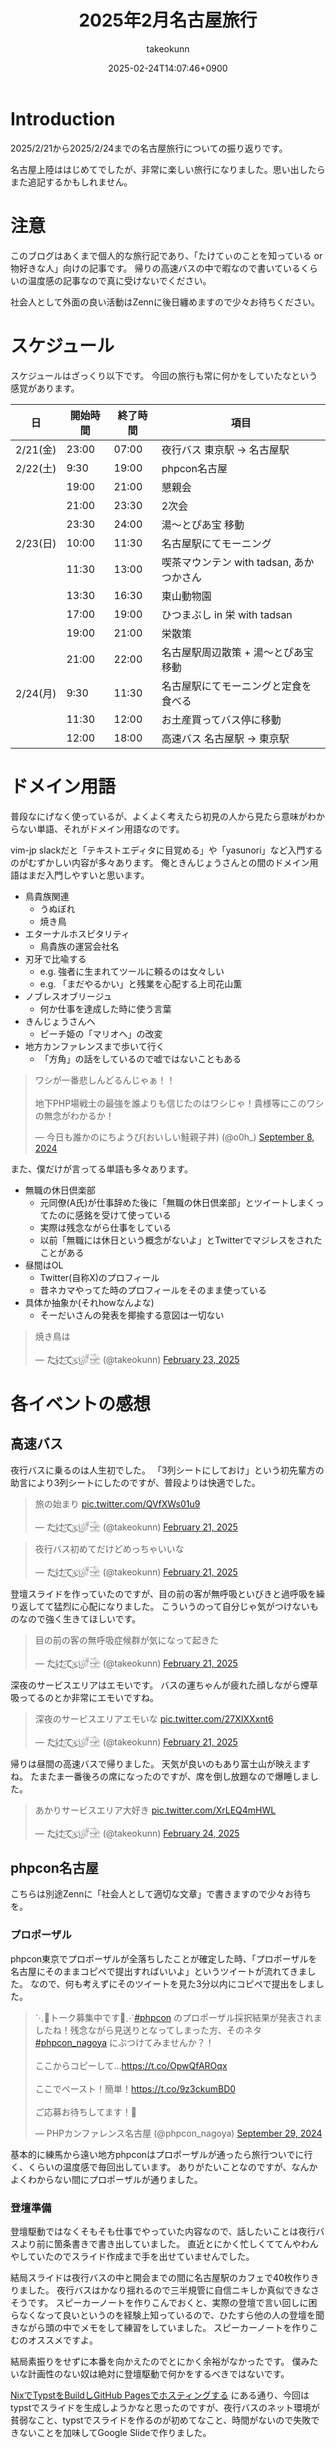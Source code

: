 :PROPERTIES:
:ID:       8519D7FF-9185-4CA5-86D0-2B55710FD38E
:END:
#+TITLE: 2025年2月名古屋旅行
#+AUTHOR: takeokunn
#+DESCRIPTION: description
#+DATE: 2025-02-24T14:07:46+0900
#+HUGO_BASE_DIR: ../../
#+HUGO_CATEGORIES: diary
#+HUGO_SECTION: posts/diary
#+HUGO_TAGS: diary
#+HUGO_DRAFT: false
#+STARTUP: content
#+STARTUP: fold
* Introduction
2025/2/21から2025/2/24までの名古屋旅行についての振り返りです。

名古屋上陸ははじめてでしたが、非常に楽しい旅行になりました。思い出したらまた追記するかもしれません。
* 注意
このブログはあくまで個人的な旅行記であり、「たけてぃのことを知っている or 物好きな人」向けの記事です。
帰りの高速バスの中で暇なので書いているくらいの温度感の記事なので真に受けないでください。

社会人として外面の良い活動はZennに後日纏めますので少々お待ちください。
* スケジュール
スケジュールはざっくり以下です。
今回の旅行も常に何かをしていたなという感覚があります。

| 日       | 開始時間 | 終了時間 | 項目                                  |
|----------+---------+---------+---------------------------------------|
| 2/21(金) |   23:00 |   07:00 | 夜行バス 東京駅 → 名古屋駅               |
| 2/22(土) |    9:30 |   19:00 | phpcon名古屋                          |
|          |   19:00 |   21:00 | 懇親会                                |
|          |   21:00 |   23:30 | 2次会                                 |
|          |   23:30 |   24:00 | 湯〜とぴあ宝 移動                       |
| 2/23(日) |   10:00 |   11:30 | 名古屋駅にてモーニング                   |
|          |   11:30 |   13:00 | 喫茶マウンテン with tadsan, あかつかさん |
|          |   13:30 |   16:30 | 東山動物園                             |
|          |   17:00 |   19:00 | ひつまぶし in 栄 with tadsan           |
|          |   19:00 |   21:00 | 栄散策                                |
|          |   21:00 |   22:00 | 名古屋駅周辺散策 +  湯〜とぴあ宝 移動     |
| 2/24(月) |    9:30 |   11:30 | 名古屋駅にてモーニングと定食を食べる       |
|          |   11:30 |   12:00 | お土産買ってバス停に移動                 |
|          |   12:00 |   18:00 | 高速バス  名古屋駅 → 東京駅              |

* ドメイン用語
普段なにげなく使っているが、よくよく考えたら初見の人から見たら意味がわからない単語、それがドメイン用語なのです。

vim-jp slackだと「テキストエディタに目覚める」や「yasunori」など入門するのがむずかしい内容が多々あります。
俺ときんじょうさんとの間のドメイン用語はまだ入門しやすいと思います。

- 鳥貴族関連
  - うぬぼれ
  - 焼き鳥
- エターナルホスピタリティ
  - 鳥貴族の運営会社名
- 刃牙で比喩する
  - e.g. 強者に生まれてツールに頼るのは女々しい
  - e.g. 「まだやるかい」と残業を心配する上司花山薫
- ノブレスオブリージュ
  - 何か仕事を達成した時に使う言葉
- きんじょうさんへ
  - ピーチ姫の「マリオへ」の改変
- 地方カンファレンスまで歩いて行く
  - 「方角」の話をしているので嘘ではないこともある

#+begin_export html
<blockquote class="twitter-tweet"><p lang="ja" dir="ltr">ワシが一番悲しんどるんじゃぁ！！<br><br>地下PHP場戦士の最強を誰よりも信じたのはワシじゃ！貴様等にこのワシの無念がわかるか！</p>&mdash; 今日も誰かのにちようび(おいしい鮭親子丼) (@o0h_) <a href="https://twitter.com/o0h_/status/1832662771756101891?ref_src=twsrc%5Etfw">September 8, 2024</a></blockquote> <script async src="https://platform.twitter.com/widgets.js" charset="utf-8"></script>
#+end_export

また、僕だけが言ってる単語も多々あります。

- 無職の休日倶楽部
  - 元同僚(A氏)が仕事辞めた後に「無職の休日倶楽部」とツイートしまくってたのに感銘を受けて使っている
  - 実際は残念ながら仕事をしている
  - 以前「無職には休日という概念がないよ」とTwitterでマジレスをされたことがある
- 昼間はOL
  - Twitter(自称X)のプロフィール
  - 昔ネカマやってた時のプロフィールをそのまま使っている
- 具体か抽象か(それhowなんよな)
  - そーだいさんの発表を揶揄する意図は一切ない

#+begin_export html
<blockquote class="twitter-tweet"><p lang="ja" dir="ltr">焼き鳥は</p>&mdash; た҉͜け҉͜て҉͜ぃ҉͜𓁈𓈷 (@takeokunn) <a href="https://twitter.com/takeokunn/status/1893457761330962642?ref_src=twsrc%5Etfw">February 23, 2025</a></blockquote> <script async src="https://platform.twitter.com/widgets.js" charset="utf-8"></script>
#+end_export
* 各イベントの感想
** 高速バス
夜行バスに乗るのは人生初でした。
「3列シートにしておけ」という初先輩方の助言により3列シートにしたのですが、普段よりは快適でした。

#+begin_export html
<blockquote class="twitter-tweet"><p lang="ja" dir="ltr">旅の始まり <a href="https://t.co/QVfXWs01u9">pic.twitter.com/QVfXWs01u9</a></p>&mdash; た҉͜け҉͜て҉͜ぃ҉͜𓁈𓈷 (@takeokunn) <a href="https://twitter.com/takeokunn/status/1892934994475278603?ref_src=twsrc%5Etfw">February 21, 2025</a></blockquote> <script async src="https://platform.twitter.com/widgets.js" charset="utf-8"></script>
<blockquote class="twitter-tweet"><p lang="ja" dir="ltr">夜行バス初めてだけどめっちゃいいな</p>&mdash; た҉͜け҉͜て҉͜ぃ҉͜𓁈𓈷 (@takeokunn) <a href="https://twitter.com/takeokunn/status/1892939789558558812?ref_src=twsrc%5Etfw">February 21, 2025</a></blockquote> <script async src="https://platform.twitter.com/widgets.js" charset="utf-8"></script>
#+end_export

登壇スライドを作っていたのですが、目の前の客が無呼吸といびきと過呼吸を繰り返してて猛烈に心配になりました。
こういうのって自分じゃ気がつけないものなので強く生きてほしいです。

#+begin_export html
<blockquote class="twitter-tweet"><p lang="ja" dir="ltr">目の前の客の無呼吸症候群が気になって起きた</p>&mdash; た҉͜け҉͜て҉͜ぃ҉͜𓁈𓈷 (@takeokunn) <a href="https://twitter.com/takeokunn/status/1892992608944738745?ref_src=twsrc%5Etfw">February 21, 2025</a></blockquote> <script async src="https://platform.twitter.com/widgets.js" charset="utf-8"></script>
#+end_export

深夜のサービスエリアはエモいです。
バスの運ちゃんが疲れた顔しながら煙草吸ってるのとか非常にエモいですね。

#+begin_export html
<blockquote class="twitter-tweet"><p lang="ja" dir="ltr">深夜のサービスエリアエモいな <a href="https://t.co/27XIXXxnt6">pic.twitter.com/27XIXXxnt6</a></p>&mdash; た҉͜け҉͜て҉͜ぃ҉͜𓁈𓈷 (@takeokunn) <a href="https://twitter.com/takeokunn/status/1893004246595051855?ref_src=twsrc%5Etfw">February 21, 2025</a></blockquote> <script async src="https://platform.twitter.com/widgets.js" charset="utf-8"></script>
#+end_export


帰りは昼間の高速バスで帰りました。
天気が良いのもあり富士山が映えますね。
たまたま一番後ろの席になったのですが、席を倒し放題なので爆睡しました。

#+begin_export html
<blockquote class="twitter-tweet"><p lang="ja" dir="ltr">あかりサービスエリア大好き <a href="https://t.co/XrLEQ4mHWL">pic.twitter.com/XrLEQ4mHWL</a></p>&mdash; た҉͜け҉͜て҉͜ぃ҉͜𓁈𓈷 (@takeokunn) <a href="https://twitter.com/takeokunn/status/1893917988656464061?ref_src=twsrc%5Etfw">February 24, 2025</a></blockquote> <script async src="https://platform.twitter.com/widgets.js" charset="utf-8"></script>
#+end_export
** phpcon名古屋

こちらは別途Zennに「社会人として適切な文章」で書きますので少々お待ちを。

*** プロポーザル
phpcon東京でプロポーザルが全落ちしたことが確定した時、「プロポーザルを名古屋にそのままコピペで提出すればいいよ」というツイートが流れてきました。
なので、何も考えずにそのツイートを見た3分以内にコピペで提出をしました。

#+begin_export html
<blockquote class="twitter-tweet"><p lang="ja" dir="ltr">⋱📣トーク募集中です📣⋰<a href="https://twitter.com/hashtag/phpcon?src=hash&amp;ref_src=twsrc%5Etfw">#phpcon</a> のプロポーザル採択結果が発表されましたね！残念ながら見送りとなってしまった方、そのネタ <a href="https://twitter.com/hashtag/phpcon_nagoya?src=hash&amp;ref_src=twsrc%5Etfw">#phpcon_nagoya</a> にぶつけてみませんか？！<br><br>ここからコピーして…<a href="https://t.co/OpwQfAROqx">https://t.co/OpwQfAROqx</a><br><br>ここでペースト！簡単！<a href="https://t.co/9z3ckumBD0">https://t.co/9z3ckumBD0</a><br><br>ご応募お待ちしてます！🍤</p>&mdash; PHPカンファレンス名古屋 (@phpcon_nagoya) <a href="https://twitter.com/phpcon_nagoya/status/1840209891774083318?ref_src=twsrc%5Etfw">September 29, 2024</a></blockquote> <script async src="https://platform.twitter.com/widgets.js" charset="utf-8"></script>
#+end_export

基本的に練馬から遠い地方phpconはプロポーザルが通ったら旅行ついでに行く、くらいの温度感で毎回出しています。
ありがたいことなのですが、なんかよくわからない間にプロポーザルが通りました。
*** 登壇準備
登壇駆動ではなくそもそも仕事でやっていた内容なので、話したいことは夜行バスより前に箇条書きで書き出していました。
直近とにかく忙しくててんやわんやしていたのでスライド作成まで手を出せていませんでした。

結局スライドは夜行バスの中と開会までの間に名古屋駅のカフェで40枚作りきりました。
夜行バスはかなり揺れるので三半規管に自信ニキしか真似できなさそうです。
スピーカーノートを作りこんでおくと、実際の登壇で言い回しに困らなくなって良いというのを経験上知っているので、ひたすら他の人の登壇を聞きながら頭の中でメモをして練習をしていました。
スピーカーノートを作りこむのオススメですよ。

結局素振りをせずに本番を向かえたのでとにかく余裕がなかったです。
僕みたいな計画性のない奴は絶対に登壇駆動で何かをするべきではないです。

[[id:0D13FCEA-F8EC-4729-B700-9A88FD1D5EB9][NixでTypstをBuildしGitHub Pagesでホスティングする]] にある通り、今回はtypstでスライドを生成しようかなと思ったのですが、夜行バスのネット環境が貧弱なこと、typstでスライドを作るのが初めてなこと、時間がないので失敗できないことを加味してGoogle Slideで作りました。

*** 本番
Google Slideのスピーカーモードで開始ボタンを押し忘れて、今何分経過したのか分からない状態でしたが、そんな中本番はぴったり15分で話せてよかったです。
観客の反応も良かったし、ちょこちょこウケも取れて大満足でした。睡眠不足の深夜テンションでもなんとかなってほっとしました。

タイトルコールは平野綾でしたが、たけてぃと名前を呼ばれるなんてもうニッコニコですよ。オタク君としてはもう最高。
これだけでも名古屋に来てよかったなと思います。

個人的にはらきすたのこなたっぽくも呼ばれたかったので、来年も平野綾さんを呼んでほしいですね。

強欲でしょうか? いいえ誰でも。

今回はまきちゃんの登壇が裏番組でした。
げんえいさんは「たけてぃの発表はまー資料読めばいいからなー」といってまきちゃんの方に行ったらしく、ザブングル加藤みたいな顔になりました。
とはいえ、げんえいさんの立場になったら僕もそうしてたので何も言えませんでした。
*** 懇親会
懇親会は立食パーティ形式で料理が美味しかったです。

#+begin_export html
<blockquote class="twitter-tweet"><p lang="ja" dir="ltr"><a href="https://twitter.com/hashtag/phpcon_nagoya?src=hash&amp;ref_src=twsrc%5Etfw">#phpcon_nagoya</a> 懇親会！ <a href="https://t.co/BXr12T1kx0">pic.twitter.com/BXr12T1kx0</a></p>&mdash; た҉͜け҉͜て҉͜ぃ҉͜𓁈𓈷 (@takeokunn) <a href="https://twitter.com/takeokunn/status/1893238756808757675?ref_src=twsrc%5Etfw">February 22, 2025</a></blockquote> <script async src="https://platform.twitter.com/widgets.js" charset="utf-8"></script>
#+end_export

[[https://zenn.dev/takeokunn/articles/20250211225710][Software Design3月号]] を読みましたと言ってくれた方が多くて、こういう外部へのアウトプットをするのは中々良いものだなと思いました。

毎回固定の人と話しがちなのなんとかしたいなと思いつつ、新規の人にどう話しかけて良いのか毎回悩みますね。
本質的には僕個人の会話デッキの少なさが原因なので、交流のうまい人を参考にしながら上達していきたいものです。

今回は普段よりはかなり話せた方で自分としては健闘できました。
登壇すると話しかけられるというのは真なので、みんなどんどんプロポーザル出そうね。
*** 2次会
2次会は名古屋の魚や土手煮など名古屋グルメが出てきました。

特に02さんと初対面の方(名前を存じ上げない)と3人で盛り上がりました。
あまりにも初対面の方が言ってることが共感しすぎて「そうそうそう」と言い続けるbotと化していました。
やはり俺達はちゃんと打席に立って全打席でホームランを打つ覚悟でいなくてはいけないし、技術のトレンドをちゃんと追いかけていきたいし、Howを極めていきたいという気持ちになりました。

今年のphpcon東京に来るっぽいのでおっさんとまた飲みに行きたいです。是非誘ってください。

流石に睡眠不足なのもあって3次会には参加しませんでした。
** 湯〜とぴあ宝(宿)
全国30人のたけてぃゴミ宿レポートを楽しみにしている皆さんには悲報です。
湯〜とぴあ宝はめちゃめちゃ良かったです。

当初はドヤ街にある一泊1600円の宿に泊まる予定だったのですが、直前に予約しようとしたのもあって取れませんでした。

#+begin_export html
<blockquote class="twitter-tweet"><p lang="ja" dir="ltr">「独房のようだがくろろげる空間」<a href="https://t.co/ap2AZNp6B6">https://t.co/ap2AZNp6B6</a> <a href="https://t.co/JuvRfZXaml">pic.twitter.com/JuvRfZXaml</a></p>&mdash; た҉͜け҉͜て҉͜ぃ҉͜𓁈𓈷 (@takeokunn) <a href="https://twitter.com/takeokunn/status/1863991015537053842?ref_src=twsrc%5Etfw">December 3, 2024</a></blockquote> <script async src="https://platform.twitter.com/widgets.js" charset="utf-8"></script>
#+end_export

旅行ソムリエのぷぷさんに「湯〜とぴあ宝いいよ」と言われて直前の火曜日に急いでバスと一緒に予約しました。

https://www.yu-t.com/

#+begin_export html
<blockquote class="twitter-tweet"><p lang="ja" dir="ltr">最高だったありがとう <a href="https://t.co/B0uJUPY10J">pic.twitter.com/B0uJUPY10J</a></p>&mdash; た҉͜け҉͜て҉͜ぃ҉͜𓁈𓈷 (@takeokunn) <a href="https://twitter.com/takeokunn/status/1893820559063998596?ref_src=twsrc%5Etfw">February 24, 2025</a></blockquote> <script async src="https://platform.twitter.com/widgets.js" charset="utf-8"></script>
#+end_export

内観は非常に綺麗でお風呂も沢山あり漫画コーナーや自販機や子供向けゲームセンターなども充実している非常に良い健康ランドでした。
笠寺駅は名古屋駅から30分程度で着くのでそこも魅力です。

プレミアムプランは宿泊プランで、カーテンで区切られた準個室のような空間でした。
2人分がギリ横になれるかくらいの広さですが、温度湿度も管理されており、快適に睡眠できました。
値段は6500円で僕が普段泊まる宿の2倍くらいの料金です。

サウナは4種類、水風呂は15℃とちょうど良く、椅子やベッドも充実しておりサウナーとしては大満足でした。

- フィンランド風サウナ
- 竹炭ドライサウナ
- ミストサウナ
- 冷房室

** 喫茶マウンテン
[[https://ja.wikipedia.org/wiki/%E5%96%AB%E8%8C%B6%E3%83%9E%E3%82%A6%E3%83%B3%E3%83%86%E3%83%B3][噂の喫茶マウンテン]]にtadsanとあかつかさんと行ってきました。

名古屋市内から1時間以内につく距離でそこそこ遠かったです。

#+begin_export html
<blockquote class="twitter-tweet"><p lang="ja" dir="ltr">PHPerといく喫茶マウンテン登頂ツアーが開催されそうなので興味ある方いたら</p>&mdash; にゃんだーすわん (@tadsan) <a href="https://twitter.com/tadsan/status/1893476384552689799?ref_src=twsrc%5Etfw">February 23, 2025</a></blockquote> <script async src="https://platform.twitter.com/widgets.js" charset="utf-8"></script>
#+end_export

店内はレトロな雰囲気で非常に趣があって良かったです。
メニューも「いかすみ」や「妹のラムネ」など謎なものが多かったです。

#+begin_export html
<blockquote class="twitter-tweet"><p lang="ja" dir="ltr">ドリンクにイカスミがある... <a href="https://t.co/mLwXnVwdwq">pic.twitter.com/mLwXnVwdwq</a></p>&mdash; た҉͜け҉͜て҉͜ぃ҉͜𓁈𓈷 (@takeokunn) <a href="https://twitter.com/takeokunn/status/1893497394148561172?ref_src=twsrc%5Etfw">February 23, 2025</a></blockquote> <script async src="https://platform.twitter.com/widgets.js" charset="utf-8"></script>#+end_export
#+end_export

スイーツパスタを食べはじることを「登山」、食べれないことを「遭難」と言うらしいのですが、秒速で遭難しました。
こんなに美味しくないものを食べたのは久し振りでした。

パスタの温かさで生クリームが微妙に溶けている状態も美味しくなさすぎるし想像の5000倍不味かったです。
一旦口に入れた時に「これはやばい、はやく飲み込め」と脳は命令しているのに「これを受け入れる訳にはいかない」と胃が拒絶してる時間が長くあり、結果口の中に美味しくないものが残り続けて地獄でした。

結果吐くよりはマシかということで半分以上残して遭難しました。すみません。

#+begin_export html
<blockquote class="twitter-tweet"><p lang="ja" dir="ltr">無職の休日倶楽部<br>喫茶マウンテン登山開始 <a href="https://t.co/DCnrDYazIQ">pic.twitter.com/DCnrDYazIQ</a></p>&mdash; た҉͜け҉͜て҉͜ぃ҉͜𓁈𓈷 (@takeokunn) <a href="https://twitter.com/takeokunn/status/1893503926667743278?ref_src=twsrc%5Etfw">February 23, 2025</a></blockquote> <script async src="https://platform.twitter.com/widgets.js" charset="utf-8"></script>
#+end_export

一緒に行った2人はなんとか完食していて、自分が食に対して保守的なんだなとあらためて思いました。
tadsanに関しては黙々と食べてて怖かったです。

#+begin_export html
<blockquote class="twitter-tweet"><p lang="ja" dir="ltr">すまん、tadsanが速攻で完食してて絶望してる</p>&mdash; た҉͜け҉͜て҉͜ぃ҉͜𓁈𓈷 (@takeokunn) <a href="https://twitter.com/takeokunn/status/1893507563548704972?ref_src=twsrc%5Etfw">February 23, 2025</a></blockquote> <script async src="https://platform.twitter.com/widgets.js" charset="utf-8"></script>
<blockquote class="twitter-tweet"><p lang="ja" dir="ltr">あかつかさんは「クレープと脳を錯覚させてなんとか食った」みたいだが、tadsanは黙々と食ってたので今後のtadsanとの付き合い方を考えなければならない</p>&mdash; た҉͜け҉͜て҉͜ぃ҉͜𓁈𓈷 (@takeokunn) <a href="https://twitter.com/takeokunn/status/1893514707614490916?ref_src=twsrc%5Etfw">February 23, 2025</a></blockquote> <script async src="https://platform.twitter.com/widgets.js" charset="utf-8"></script>
#+end_export

個人的には最悪な気分だったのですが、飲み会のスベらないネタが手に入ってそういう意味では美味いですね。

#+begin_export html
<blockquote class="twitter-tweet"><p lang="ja" dir="ltr">後悔はいつだって後からしか出来ない <a href="https://t.co/hpn1OSGAbf">https://t.co/hpn1OSGAbf</a></p>&mdash; た҉͜け҉͜て҉͜ぃ҉͜𓁈𓈷 (@takeokunn) <a href="https://twitter.com/takeokunn/status/1893518200966455737?ref_src=twsrc%5Etfw">February 23, 2025</a></blockquote> <script async src="https://platform.twitter.com/widgets.js" charset="utf-8"></script>
#+end_export

スイーツパスタがやばいだけで普通のメニューは美味しそうだったのでレトロ喫茶が好きな人は是非普通のメニューを頼むといいです。

** 東山動物園

喫茶マウンテンの近くに東山動物園があったので折角だしということで行きました。

東山動物園は動物の種類がとにかく多く、兎に角広いです。
13:30頃に着いて閉園が16:30頃まで3時間くらいひたすら歩きまわっていました。
理想は奥にある植物園まで行きたかったのですが流石に時間がなかったです。

#+begin_export html
<blockquote class="twitter-tweet"><p lang="ja" dir="ltr">無職の休日倶楽部<br>東山動物園楽しい <a href="https://t.co/qRR3pajNtq">pic.twitter.com/qRR3pajNtq</a></p>&mdash; た҉͜け҉͜て҉͜ぃ҉͜𓁈𓈷 (@takeokunn) <a href="https://twitter.com/takeokunn/status/1893551107860987919?ref_src=twsrc%5Etfw">February 23, 2025</a></blockquote> <script async src="https://platform.twitter.com/widgets.js" charset="utf-8"></script>
<blockquote class="twitter-tweet"><p lang="ja" dir="ltr">追加 <a href="https://t.co/NG7yHVgUMV">pic.twitter.com/NG7yHVgUMV</a></p>&mdash; た҉͜け҉͜て҉͜ぃ҉͜𓁈𓈷 (@takeokunn) <a href="https://twitter.com/takeokunn/status/1893576248481423512?ref_src=twsrc%5Etfw">February 23, 2025</a></blockquote> <script async src="https://platform.twitter.com/widgets.js" charset="utf-8"></script>
#+end_export

僕はそういう星の元に生まれてきたのかこういうオモシロイベントが起こるんですよね。なんでなんですかね。

#+begin_export html
<blockquote class="twitter-tweet"><p lang="ja" dir="ltr">夜行性動物コーナーでナマケモノが木の上を器用に動いてたんだけど、隣のカップルが「SASUKE出れんじゃん」って言ってて草<br><br>出れるわけないだろ</p>&mdash; た҉͜け҉͜て҉͜ぃ҉͜𓁈𓈷 (@takeokunn) <a href="https://twitter.com/takeokunn/status/1893532874172780929?ref_src=twsrc%5Etfw">February 23, 2025</a></blockquote> <script async src="https://platform.twitter.com/widgets.js" charset="utf-8"></script>
<blockquote class="twitter-tweet"><p lang="ja" dir="ltr">今気がついたけど、アシカを撮ってる奥でカップルがピースしてたw <a href="https://t.co/7fHksIpSi1">pic.twitter.com/7fHksIpSi1</a></p>&mdash; た҉͜け҉͜て҉͜ぃ҉͜𓁈𓈷 (@takeokunn) <a href="https://twitter.com/takeokunn/status/1894208905418608689?ref_src=twsrc%5Etfw">February 25, 2025</a></blockquote> <script async src="https://platform.twitter.com/widgets.js" charset="utf-8"></script>
#+end_export

** 名古屋駅/栄駅 周辺散策

知らない街についた時は一通り練り歩いて街の形を把握するのが好きなのですが、名古屋駅も栄駅もとにかく広くて長時間歩く必要がありました。
そもそも愛知のこと知らなさすぎて栄と名古屋の位置関係を知らなかったのですが、数駅違いでめちゃくちゃ近いんですね。

愛知県民的には名古屋駅の方が都会だと思っているらしいですね。

#+begin_export html
<blockquote class="twitter-tweet"><p lang="ja" dir="ltr">ちなみに愛知県民は、名古屋が一番都会だと思ってるよ笑</p>&mdash; kenji sakai (@saka0ken) <a href="https://twitter.com/saka0ken/status/1893622261594083769?ref_src=twsrc%5Etfw">February 23, 2025</a></blockquote> <script async src="https://platform.twitter.com/widgets.js" charset="utf-8"></script>
#+end_export

夜の名古屋駅は雰囲気ありますね。

#+begin_export html
<blockquote class="twitter-tweet"><p lang="ja" dir="ltr">雰囲気ある <a href="https://t.co/gjpGPPZOXu">pic.twitter.com/gjpGPPZOXu</a></p>&mdash; た҉͜け҉͜て҉͜ぃ҉͜𓁈𓈷 (@takeokunn) <a href="https://twitter.com/takeokunn/status/1893230324387049691?ref_src=twsrc%5Etfw">February 22, 2025</a></blockquote> <script async src="https://platform.twitter.com/widgets.js" charset="utf-8"></script>
#+end_export

栄のテレビ塔前がまんま札幌でデジャブ感を感じてました。

#+begin_export html
<blockquote class="twitter-tweet"><p lang="ja" dir="ltr">テレビ塔が見える公園… 名古屋は札幌市だったんだ <a href="https://twitter.com/hashtag/madanagoyaniiruphper?src=hash&amp;ref_src=twsrc%5Etfw">#madanagoyaniiruphper</a> <a href="https://t.co/Xg0wh8PDXA">pic.twitter.com/Xg0wh8PDXA</a></p>&mdash; にゃんだーすわん (@tadsan) <a href="https://twitter.com/tadsan/status/1893523878594650115?ref_src=twsrc%5Etfw">February 23, 2025</a></blockquote> <script async src="https://platform.twitter.com/widgets.js" charset="utf-8"></script>
#+end_export

夜の栄でいつものごとく不動産営業にからまれました。
流石天下のTOMOTA様のお膝元、自動車関係かどうかというので条件分岐が走るんですね。

#+begin_export html
<blockquote class="twitter-tweet"><p lang="ja" dir="ltr">不動産営業のおにーちゃんから絡まれて25歳と嘘の年齢を伝えてしまったんだけど、まさかの25歳で嘘がバレるところだった</p>&mdash; た҉͜け҉͜て҉͜ぃ҉͜𓁈𓈷 (@takeokunn) <a href="https://twitter.com/takeokunn/status/1893606321053905341?ref_src=twsrc%5Etfw">February 23, 2025</a></blockquote> <script async src="https://platform.twitter.com/widgets.js" charset="utf-8"></script>
<blockquote class="twitter-tweet"><p lang="ja" dir="ltr">「お仕事は何されてるんですか？」<br>「東京でWebサイト作ったりですね」<br>「自動車関係ですか？」<br><br>なわけねぇだろ</p>&mdash; た҉͜け҉͜て҉͜ぃ҉͜𓁈𓈷 (@takeokunn) <a href="https://twitter.com/takeokunn/status/1893607434528412064?ref_src=twsrc%5Etfw">February 23, 2025</a></blockquote> <script async src="https://platform.twitter.com/widgets.js" charset="utf-8"></script>
#+end_export

営業のおにーちゃんが不吉なことを言っててひやっとしました。

#+begin_export html
<blockquote class="twitter-tweet"><p lang="ja" dir="ltr">「いやー僕も前職でサイト弄ってたんですが全部データ吹っ飛ばして会社に損害出しちゃったんですよねー」って言っててどう反応して良いのか分からなかった</p>&mdash; た҉͜け҉͜て҉͜ぃ҉͜𓁈𓈷 (@takeokunn) <a href="https://twitter.com/takeokunn/status/1893610375699914834?ref_src=twsrc%5Etfw">February 23, 2025</a></blockquote> <script async src="https://platform.twitter.com/widgets.js" charset="utf-8"></script>
#+end_export

ちなみに前回絡まれたのは福岡でした。

#+begin_export html
<blockquote class="twitter-tweet"><p lang="ja" dir="ltr">不動産勧誘「おにいさんちょっといいですか?」<br>俺「なんすか?」<br>不「正社員で年収300万以上だったりします?」<br>俺「俺フリーターすけど...(嘘」<br>不「あーーーやっぱりかーーーーすんません大丈夫っす」<br><br>何が「やっぱり」だよふざけんなって福岡初日キレてた</p>&mdash; た҉͜け҉͜て҉͜ぃ҉͜𓁈𓈷 (@takeokunn) <a href="https://twitter.com/takeokunn/status/1673665483114004484?ref_src=twsrc%5Etfw">June 27, 2023</a></blockquote> <script async src="https://platform.twitter.com/widgets.js" charset="utf-8"></script>
#+end_export
* 名古屋グルメ
** 2/22(土)

夜行バスから降りで一番最初にきしめんを食べました。
朝一に飲むビールは最高で体の細胞一つ一つに染み渡りました。

[[https://dic.nicovideo.jp/a/%E3%81%8D%E3%81%97%E3%82%81%E3%82%93][きしめええええええええええええええええええええええええええええええええん]] なんて今時知ってる人は何人いるんでしょうかね?
元のゲームをやってみたいと思い早n年ですが、DirectXのバージョン的にも多分もう動かないでしょう。

#+begin_export html
<blockquote class="twitter-tweet"><p lang="ja" dir="ltr">だきしめーーーーーん <a href="https://t.co/m6dlFtChY0">pic.twitter.com/m6dlFtChY0</a></p>&mdash; た҉͜け҉͜て҉͜ぃ҉͜𓁈𓈷 (@takeokunn) <a href="https://twitter.com/takeokunn/status/1893075158811975681?ref_src=twsrc%5Etfw">February 21, 2025</a></blockquote> <script async src="https://platform.twitter.com/widgets.js" charset="utf-8"></script>
#+end_export

昼はアンチボッチランチということで、phperの皆さんとエビフライを食べました。
エビフライが名古屋で有名ということは知らなかったです。

https://x.com/takeokunn/status/1893157440579084408/photo/1

#+begin_export html
<blockquote class="twitter-tweet"><p lang="ja" dir="ltr">美味かった <a href="https://t.co/gvsFy9T2GJ">pic.twitter.com/gvsFy9T2GJ</a></p>&mdash; た҉͜け҉͜て҉͜ぃ҉͜𓁈𓈷 (@takeokunn) <a href="https://twitter.com/takeokunn/status/1893157440579084408?ref_src=twsrc%5Etfw">February 22, 2025</a></blockquote> <script async src="https://platform.twitter.com/widgets.js" charset="utf-8"></script>
#+end_export

写真はないですが、懇親会と二次会では土手焼きと手羽先と海鮮を食べました。

** 2/23(日)

朝はモーニングを食べました。
これが噂の小倉あんかーと思いながらクロワッサンに塗って食べながら優雅な朝を迎えました。

#+begin_export html
<blockquote class="twitter-tweet"><p lang="ja" dir="ltr">無職の休日倶楽部<br>名古屋名物モーニング <a href="https://t.co/nusWNAXjJ2">pic.twitter.com/nusWNAXjJ2</a></p>&mdash; た҉͜け҉͜て҉͜ぃ҉͜𓁈𓈷 (@takeokunn) <a href="https://twitter.com/takeokunn/status/1893475226073117121?ref_src=twsrc%5Etfw">February 23, 2025</a></blockquote> <script async src="https://platform.twitter.com/widgets.js" charset="utf-8"></script>
#+end_export

昼は東山動物園のスカイタワーの上で地元の白身魚を使ったアクアパッツァを食べました。
もうちょっと白身魚に塩ふった方が味の境界が出て美味しくなりそうだなと思いつつ美味しかったので大満足です。
直前に食べた喫茶モンブランのダメージを緩和できました。

#+begin_export html
<blockquote class="twitter-tweet"><p lang="ja" dir="ltr">展望台のレストランでアクアパッツァ食べた美味しかった<br><br>白身魚にもう少し塩振って味に輪郭を出した方がもっと美味しくなりそうだなと思った <a href="https://t.co/UaIFolz8j3">pic.twitter.com/UaIFolz8j3</a></p>&mdash; た҉͜け҉͜て҉͜ぃ҉͜𓁈𓈷 (@takeokunn) <a href="https://twitter.com/takeokunn/status/1893551519229976921?ref_src=twsrc%5Etfw">February 23, 2025</a></blockquote> <script async src="https://platform.twitter.com/widgets.js" charset="utf-8"></script>
#+end_export

夜はtadsanと栄でひつまぶしを食べました。最高に美味しかったです。

#+begin_export html
<blockquote class="twitter-tweet"><p lang="ja" dir="ltr">ワサビすってひつまぶしまってる <a href="https://t.co/cU0mxcoXuP">pic.twitter.com/cU0mxcoXuP</a></p>&mdash; た҉͜け҉͜て҉͜ぃ҉͜𓁈𓈷 (@takeokunn) <a href="https://twitter.com/takeokunn/status/1893577273762291987?ref_src=twsrc%5Etfw">February 23, 2025</a></blockquote> <script async src="https://platform.twitter.com/widgets.js" charset="utf-8"></script>
<blockquote class="twitter-tweet"><p lang="ja" dir="ltr">わくわく <a href="https://t.co/nB8KYYnBYO">pic.twitter.com/nB8KYYnBYO</a></p>&mdash; た҉͜け҉͜て҉͜ぃ҉͜𓁈𓈷 (@takeokunn) <a href="https://twitter.com/takeokunn/status/1893577907102233041?ref_src=twsrc%5Etfw">February 23, 2025</a></blockquote> <script async src="https://platform.twitter.com/widgets.js" charset="utf-8"></script>
<blockquote class="twitter-tweet"><p lang="ja" dir="ltr">無職の休日倶楽部<br>ひつまぶし！ <a href="https://t.co/KU1srWVJQe">pic.twitter.com/KU1srWVJQe</a></p>&mdash; た҉͜け҉͜て҉͜ぃ҉͜𓁈𓈷 (@takeokunn) <a href="https://twitter.com/takeokunn/status/1893578832063709374?ref_src=twsrc%5Etfw">February 23, 2025</a></blockquote> <script async src="https://platform.twitter.com/widgets.js" charset="utf-8"></script>
#+end_export

** 2/24(月)
昨日に引続きモーニングを食べました。
今回はプレーンなモーニングを楽しもうと、トーストと茹で卵のみのセットにしました。

#+begin_export html
<blockquote class="twitter-tweet"><p lang="ja" dir="ltr">無職の休日倶楽部<br><br>ラストモーニング <a href="https://t.co/FaKLl44pSv">pic.twitter.com/FaKLl44pSv</a></p>&mdash; た҉͜け҉͜て҉͜ぃ҉͜𓁈𓈷 (@takeokunn) <a href="https://twitter.com/takeokunn/status/1893838050750317032?ref_src=twsrc%5Etfw">February 24, 2025</a></blockquote> <script async src="https://platform.twitter.com/widgets.js" charset="utf-8"></script>
#+end_export

よく考えたら手羽先も土手煮も味噌カツも飲み会のつまみ程度にしか食べれてなく、このまま東京に帰るのは勿体なさすぎるということで、モーニングの直後に名古屋ごちそう定食を食べました。
味噌カツもっと食べたかったです。

#+begin_export html
<blockquote class="twitter-tweet"><p lang="ja" dir="ltr">無職の休日倶楽部<br><br>今日もだれかのにちようび <br>美味しい名古屋ごちそう定食 <a href="https://t.co/NOAykBqOLe">pic.twitter.com/NOAykBqOLe</a></p>&mdash; た҉͜け҉͜て҉͜ぃ҉͜𓁈𓈷 (@takeokunn) <a href="https://twitter.com/takeokunn/status/1893846462611521817?ref_src=twsrc%5Etfw">February 24, 2025</a></blockquote> <script async src="https://platform.twitter.com/widgets.js" charset="utf-8"></script>
#+end_export
* 終わりに
当初の名古屋の期待値は死ぬほど低かったんですが、こんなに名古屋旅行楽しいとは思いませんでした。

かなり名古屋観光できたなと思いつつ、結局名古屋城とすがきやに行けなかったのが心残りです。
名古屋は練馬から遠いけどまた行きたいですね。

名古屋民はもっと自信を持って名古屋を語ってください。
「名古屋の魅力? [[https://dic.pixiv.net/a/%E3%81%AA%E3%81%84%E3%82%93%E3%81%A0%E3%81%AA%E3%80%81%E3%81%9D%E3%82%8C%E3%81%8C][ないんだなそれが]]」と言うのは栃木だから許されるのです。
* 次遠征する時の自分へ

まずはこちらの「次遠征する時の自分へ」を読みましょう。

- [[id:0227D66A-A96F-420C-8AC6-19EB63C3230E][PHPカンファレンス北海道2024に参加してきました]]
- [[id:F59F81F7-C0AA-4253-9844-4F2B7BB4AEA5][phpカンファレンス福岡2023に参加してきました]]

今回は雪が降っていた時間帯もあったが、福岡と比べて以下のdiffのみで十分でした。

- パーカー追加
- クロックス → 靴と靴下に変更

どちらにせよカバン一つで十分なことには変わりはないし、それ以上を持つのは持ちすぎなので反省してください。

湯〜とぴあ宝は館内着があったから、念の為持っていってた寝間着の半ズボンは不要でした。

高速バスを乗るならアイマスクを持っていくのもあり。
